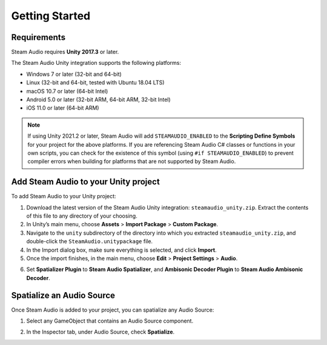 Getting Started
===============

Requirements
------------

Steam Audio requires **Unity 2017.3** or later.

The Steam Audio Unity integration supports the following platforms:

-  Windows 7 or later (32-bit and 64-bit)
-  Linux (32-bit and 64-bit, tested with Ubuntu 18.04 LTS)
-  macOS 10.7 or later (64-bit Intel)
-  Android 5.0 or later (32-bit ARM, 64-bit ARM, 32-bit Intel)
-  iOS 11.0 or later (64-bit ARM)

.. note::

    If using Unity 2021.2 or later, Steam Audio will add ``STEAMAUDIO_ENABLED`` to the **Scripting Define Symbols** for your project for the above platforms. If you are referencing Steam Audio C# classes or functions in your own scripts, you can check for the existence of this symbol (using ``#if STEAMAUDIO_ENABLED``) to prevent compiler errors when building for platforms that are not supported by Steam Audio.

Add Steam Audio to your Unity project
-------------------------------------

To add Steam Audio to your Unity project:

1. Download the latest version of the Steam Audio Unity integration: ``steamaudio_unity.zip``. Extract the contents of this file to any directory of your choosing.
2. In Unity’s main menu, choose **Assets** > **Import Package** > **Custom Package**.
3. Navigate to the ``unity`` subdirectory of the directory into which you extracted ``steamaudio_unity.zip``, and double-click the ``SteamAudio.unitypackage`` file.
4. In the Import dialog box, make sure everything is selected, and click **Import**.
5. Once the import finishes, in the main menu, choose **Edit** > **Project Settings** > **Audio**.

.. image:: media/audio_settings.png

6. Set **Spatializer Plugin** to **Steam Audio Spatializer**, and **Ambisonic Decoder Plugin** to **Steam Audio Ambisonic Decoder**.

Spatialize an Audio Source
--------------------------

Once Steam Audio is added to your project, you can spatialize any Audio Source:

1. Select any GameObject that contains an Audio Source component.

.. image:: media/audiosource_spatialize.png

2. In the Inspector tab, under Audio Source, check **Spatialize**.
